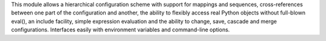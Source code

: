 This module allows a hierarchical configuration scheme with support for mappings and sequences, cross-references between one part of the configuration and another, the ability to flexibly access real Python objects without full-blown eval(), an include facility, simple expression evaluation and the ability to change, save, cascade and merge configurations. Interfaces easily with environment variables and command-line options.


